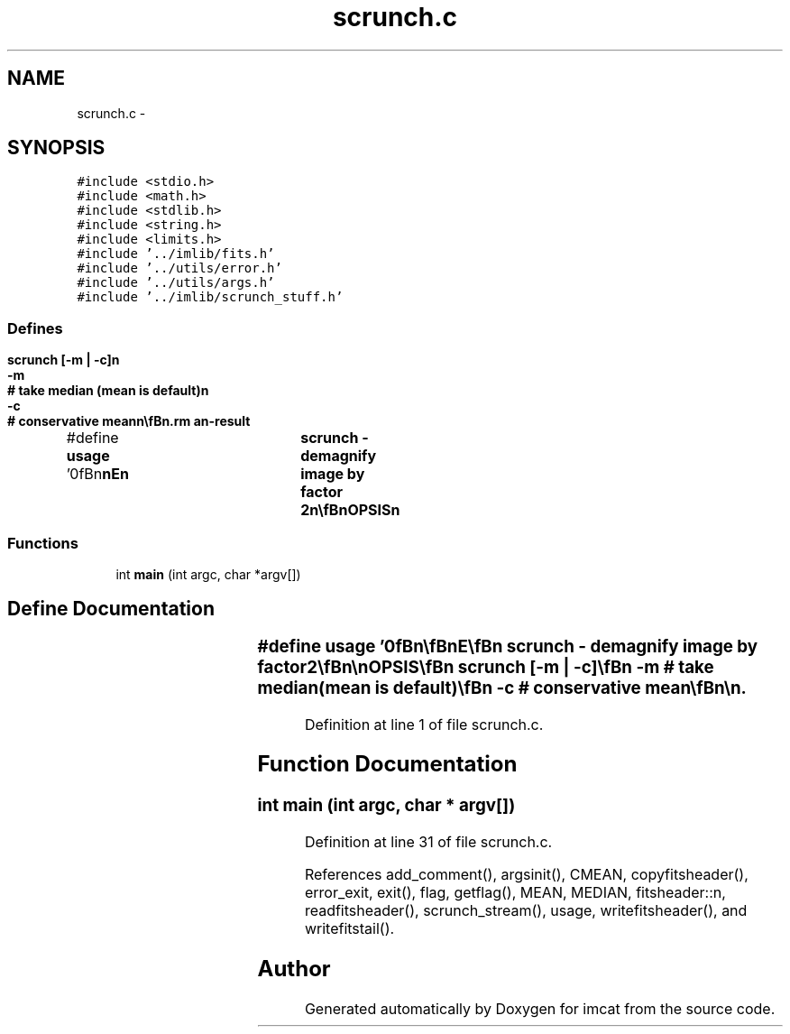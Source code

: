 .TH "scrunch.c" 3 "23 Dec 2003" "imcat" \" -*- nroff -*-
.ad l
.nh
.SH NAME
scrunch.c \- 
.SH SYNOPSIS
.br
.PP
\fC#include <stdio.h>\fP
.br
\fC#include <math.h>\fP
.br
\fC#include <stdlib.h>\fP
.br
\fC#include <string.h>\fP
.br
\fC#include <limits.h>\fP
.br
\fC#include '../imlib/fits.h'\fP
.br
\fC#include '../utils/error.h'\fP
.br
\fC#include '../utils/args.h'\fP
.br
\fC#include '../imlib/scrunch_stuff.h'\fP
.br

.SS "Defines"

.in +1c
.ti -1c
.RI "#define \fBusage\fP   '\\n\\\fBn\fP\\\fBn\fP\\NAME\\\fBn\fP\\	scrunch - demagnify image by factor 2\\\fBn\fP\\\\\fBn\fP\\SYNOPSIS\\\fBn\fP\\	scrunch [-\fBm\fP | -\fBc\fP]\\\fBn\fP\\		-\fBm\fP	# take median (mean is default)\\\fBn\fP\\		-\fBc\fP	# conservative mean\\\fBn\fP\\\\\fBn\fP\\DESCRIPTION\\\fBn\fP\\	Scrunches \fBa\fP \fBfits\fP image down by \fBa\fP factor 2.\\\fBn\fP\\	Works in stream processing \fBmode\fP.\\\fBn\fP\\	With -\fBc\fP option output is MAGIC if any of source pixels are MAGIC.\\\fBn\fP\\\\\fBn\fP\\AUTHOR\\\fBn\fP\\	Nick Kaiser:  kaiser@cita.utoronto.ca\\\fBn\fP\\\\\fBn\fP\\\fBn\fP\\\fBn\fP'"
.br
.in -1c
.SS "Functions"

.in +1c
.ti -1c
.RI "int \fBmain\fP (int argc, char *argv[])"
.br
.in -1c
.SH "Define Documentation"
.PP 
.SS "#define \fBusage\fP   '\\n\\\fBn\fP\\\fBn\fP\\NAME\\\fBn\fP\\	scrunch - demagnify image by factor 2\\\fBn\fP\\\\\fBn\fP\\SYNOPSIS\\\fBn\fP\\	scrunch [-\fBm\fP | -\fBc\fP]\\\fBn\fP\\		-\fBm\fP	# take median (mean is default)\\\fBn\fP\\		-\fBc\fP	# conservative mean\\\fBn\fP\\\\\fBn\fP\\DESCRIPTION\\\fBn\fP\\	Scrunches \fBa\fP \fBfits\fP image down by \fBa\fP factor 2.\\\fBn\fP\\	Works in stream processing \fBmode\fP.\\\fBn\fP\\	With -\fBc\fP option output is MAGIC if any of source pixels are MAGIC.\\\fBn\fP\\\\\fBn\fP\\AUTHOR\\\fBn\fP\\	Nick Kaiser:  kaiser@cita.utoronto.ca\\\fBn\fP\\\\\fBn\fP\\\fBn\fP\\\fBn\fP'"
.PP
Definition at line 1 of file scrunch.c.
.SH "Function Documentation"
.PP 
.SS "int main (int argc, char * argv[])"
.PP
Definition at line 31 of file scrunch.c.
.PP
References add_comment(), argsinit(), CMEAN, copyfitsheader(), error_exit, exit(), flag, getflag(), MEAN, MEDIAN, fitsheader::n, readfitsheader(), scrunch_stream(), usage, writefitsheader(), and writefitstail().
.SH "Author"
.PP 
Generated automatically by Doxygen for imcat from the source code.
